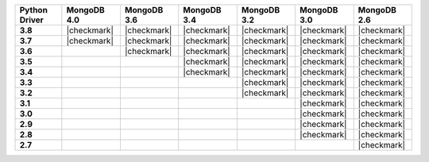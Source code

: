 .. list-table::
   :header-rows: 1
   :stub-columns: 1
   :class: compatibility-large

   * - Python Driver
     - MongoDB 4.0
     - MongoDB 3.6
     - MongoDB 3.4
     - MongoDB 3.2
     - MongoDB 3.0
     - MongoDB 2.6

   * - 3.8
     - |checkmark|
     - |checkmark|
     - |checkmark|
     - |checkmark|
     - |checkmark|
     - |checkmark|     

   * - 3.7
     - |checkmark|
     - |checkmark|
     - |checkmark|
     - |checkmark|
     - |checkmark|
     - |checkmark|

   * - 3.6
     - 
     - |checkmark|
     - |checkmark|
     - |checkmark|
     - |checkmark|
     - |checkmark|

   * - 3.5
     -
     - 
     - |checkmark|
     - |checkmark|
     - |checkmark|
     - |checkmark|

   * - 3.4
     -
     - 
     - |checkmark|
     - |checkmark|
     - |checkmark|
     - |checkmark|

   * - 3.3
     -
     -
     - 
     - |checkmark|
     - |checkmark|
     - |checkmark|

   * - 3.2
     -
     -
     - 
     - |checkmark|
     - |checkmark|
     - |checkmark|

   * - 3.1
     -
     -
     -
     - 
     - |checkmark|
     - |checkmark|

   * - 3.0
     -
     -
     -
     - 
     - |checkmark|
     - |checkmark|

   * - 2.9
     -
     -
     -
     - 
     - |checkmark|
     - |checkmark|

   * - 2.8
     -
     -
     -
     - 
     - |checkmark|
     - |checkmark|

   * - 2.7
     -
     -
     -
     -
     - 
     - |checkmark|
